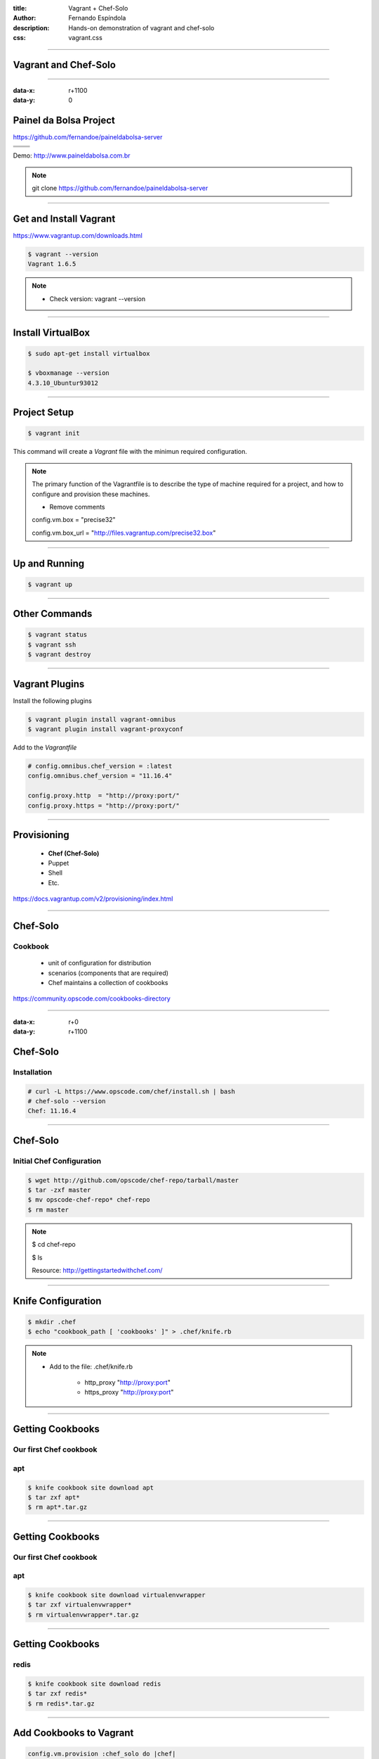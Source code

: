 :title: Vagrant + Chef-Solo
:author: Fernando Espíndola
:description: Hands-on demonstration of vagrant and chef-solo
:css: vagrant.css

----

Vagrant and Chef-Solo
=====================

.. image:: images/vagrant-logo.gif
    :height: 250px

.. image:: images/chef-logo.png
    :height: 250px

----

:data-x: r+1100
:data-y: 0

Painel da Bolsa Project
=======================

https://github.com/fernandoe/paineldabolsa-server

+---------------------------------------+-----------------------------------------+
| .. image:: images/nginx-logo.jpg      |  .. image:: images/redis-logo.png       |
|         :width: 300px                 |          :width: 300px                  |
+---------------------------------------+-----------------------------------------+
| .. image:: images/python-logo.jpg     |  .. image:: images/virtualenv-logo.gif  |
|         :width: 300px                 |          :width: 200px                  |
+---------------------------------------+-----------------------------------------+
| .. image:: images/django-logo.png                                               |
|         :width: 300px                                                           |
+---------------------------------------------------------------------------------+

Demo: http://www.paineldabolsa.com.br

.. note::

    git clone https://github.com/fernandoe/paineldabolsa-server

----

Get and Install Vagrant
=======================

https://www.vagrantup.com/downloads.html

.. code:: bash

    $ vagrant --version
    Vagrant 1.6.5

.. note::

    * Check version: vagrant --version

----

Install VirtualBox
==================

.. code:: bash

    $ sudo apt-get install virtualbox

    $ vboxmanage --version
    4.3.10_Ubuntur93012

.. image:: images/virtualbox-logo.png
    :height: 400px

----

Project Setup
=============

.. code:: bash

    $ vagrant init

This command will create a *Vagrant* file with the minimun required configuration.

.. note::

    The primary function of the Vagrantfile is to describe the type of machine required for a project, and how to configure and provision these machines.

    - Remove comments
    
    config.vm.box     = "precise32"

    config.vm.box_url = "http://files.vagrantup.com/precise32.box"

----

Up and Running
==============

.. code:: bash

    $ vagrant up

----

Other Commands
==============

.. code:: bash

    $ vagrant status
    $ vagrant ssh
    $ vagrant destroy

----

Vagrant Plugins
===============

Install the following plugins

.. code:: bash

    $ vagrant plugin install vagrant-omnibus
    $ vagrant plugin install vagrant-proxyconf

Add to the *Vagrantfile*

.. code:: ruby

    # config.omnibus.chef_version = :latest
    config.omnibus.chef_version = "11.16.4"

    config.proxy.http  = "http://proxy:port/"
    config.proxy.https = "http://proxy:port/"

----

Provisioning
============

    * **Chef (Chef-Solo)**

    * Puppet
    
    * Shell

    * Etc.

https://docs.vagrantup.com/v2/provisioning/index.html

----

Chef-Solo
=========

Cookbook
--------

    * unit of configuration for distribution

    * scenarios (components that are required)

    * Chef maintains a collection of cookbooks

https://community.opscode.com/cookbooks-directory

----

:data-x: r+0
:data-y: r+1100

Chef-Solo
=========

Installation
------------

.. code:: bash

    # curl -L https://www.opscode.com/chef/install.sh | bash
    # chef-solo --version
    Chef: 11.16.4

----



Chef-Solo
=========

Initial Chef Configuration
--------------------------

.. code:: bash

    $ wget http://github.com/opscode/chef-repo/tarball/master
    $ tar -zxf master
    $ mv opscode-chef-repo* chef-repo
    $ rm master

.. note::

    $ cd chef-repo

    $ ls

    Resource: http://gettingstartedwithchef.com/

----

Knife Configuration
===================

.. code:: bash

    $ mkdir .chef
    $ echo "cookbook_path [ 'cookbooks' ]" > .chef/knife.rb

.. note::
    
    * Add to the file: .chef/knife.rb

        * http_proxy "http://proxy:port"
    
        * https_proxy "http://proxy:port"

----

Getting Cookbooks
=================

Our first Chef cookbook
-----------------------

**apt**
-------

.. code:: bash

    $ knife cookbook site download apt
    $ tar zxf apt*
    $ rm apt*.tar.gz

----

Getting Cookbooks
=================

Our first Chef cookbook
-----------------------

**apt**
-------

.. code:: bash

    $ knife cookbook site download virtualenvwrapper
    $ tar zxf virtualenvwrapper*
    $ rm virtualenvwrapper*.tar.gz

----

Getting Cookbooks
=================

**redis**
---------

.. code:: bash

    $ knife cookbook site download redis
    $ tar zxf redis*
    $ rm redis*.tar.gz

----

Add Cookbooks to Vagrant
========================

.. code:: ruby

    config.vm.provision :chef_solo do |chef|
      chef.cookbooks_path = "chef-repo/cookbooks"
      chef.data_bags_path = "chef-repo/data_bags"
      chef.add_recipe "apt"
      chef.add_recipe "virtualenvwrapper"
      chef.add_recipe "redis::install_from_package"
    end

----

:data-x: r-1100
:data-y: r+0

Get Dependencies
================

.. code:: bash

    $ knife cookbook site download python
    $ tar zxf python*

    $ knife cookbook site download runit
    $ tar zxf runit*
    $ knife cookbook site download install_from
    $ tar zxf install_from*
    $ knife cookbook site download metachef
    $ tar zxf metachef*

    $ knife cookbook site download build-essential
    $ tar zxf build-essential*
    $ knife cookbook site download yum
    $ tar zxf yum*
    $ knife cookbook site download yum-epel
    $ tar zxf yum-epel*

----

Providers
=========

https://github.com/mohitsethi/vagrant-hp

.. image:: images/hp-helion-logo.png
    :height: 130px

https://github.com/mitchellh/vagrant-aws

.. image:: images/aws-logo.png
    :height: 130px

----

Putting it all together
=======================

----

:data-x: 3800
:data-y: 3800
:data-scale: 10
:data-rotate-z: 0
:data-rotate-x: 180
:data-rotate-y: 0
:data-z: 0

Thank you!
===========
Fernando Espíndola
------------------

+------------------------------------+-----------------------------------------+
| .. image:: images/gmail-logo.jpg   |  fer.esp@gmail.com                      |
|         :height: 20px              |                                         |
+------------------------------------+-----------------------------------------+
| .. image:: images/twitter-logo.jpg | `@feresp <https://twitter.com/feresp>`_ |
|         :height: 35px              |                                         |
+------------------------------------+-----------------------------------------+

On Github 
---------
https://github.com/fernandoe/training-vagrant
https://github.com/fernandoe/paineldabolsa-server
